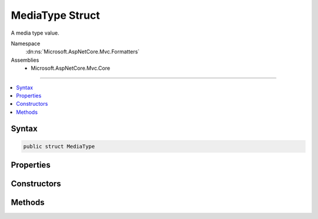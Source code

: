 

MediaType Struct
================






A media type value.


Namespace
    :dn:ns:`Microsoft.AspNetCore.Mvc.Formatters`
Assemblies
    * Microsoft.AspNetCore.Mvc.Core

----

.. contents::
   :local:









Syntax
------

.. code-block:: csharp

    public struct MediaType








.. dn:structure:: Microsoft.AspNetCore.Mvc.Formatters.MediaType
    :hidden:

.. dn:structure:: Microsoft.AspNetCore.Mvc.Formatters.MediaType

Properties
----------

.. dn:structure:: Microsoft.AspNetCore.Mvc.Formatters.MediaType
    :noindex:
    :hidden:

    
    .. dn:property:: Microsoft.AspNetCore.Mvc.Formatters.MediaType.Charset
    
        
    
        
        Gets the charset parameter of the :any:`Microsoft.AspNetCore.Mvc.Formatters.MediaType` if it has one.
    
        
        :rtype: Microsoft.Extensions.Primitives.StringSegment
    
        
        .. code-block:: csharp
    
            public StringSegment Charset
            {
                get;
            }
    
    .. dn:property:: Microsoft.AspNetCore.Mvc.Formatters.MediaType.Encoding
    
        
    
        
        Gets the :any:`System.Text.Encoding` of the :any:`Microsoft.AspNetCore.Mvc.Formatters.MediaType` if it has one.
    
        
        :rtype: System.Text.Encoding
    
        
        .. code-block:: csharp
    
            public Encoding Encoding
            {
                get;
            }
    
    .. dn:property:: Microsoft.AspNetCore.Mvc.Formatters.MediaType.MatchesAllSubTypes
    
        
    
        
        Gets whether this :any:`Microsoft.AspNetCore.Mvc.Formatters.MediaType` matches all subtypes.
    
        
        :rtype: System.Boolean
    
        
        .. code-block:: csharp
    
            public bool MatchesAllSubTypes
            {
                get;
            }
    
    .. dn:property:: Microsoft.AspNetCore.Mvc.Formatters.MediaType.MatchesAllTypes
    
        
    
        
        Gets whether this :any:`Microsoft.AspNetCore.Mvc.Formatters.MediaType` matches all types.
    
        
        :rtype: System.Boolean
    
        
        .. code-block:: csharp
    
            public bool MatchesAllTypes
            {
                get;
            }
    
    .. dn:property:: Microsoft.AspNetCore.Mvc.Formatters.MediaType.SubType
    
        
    
        
        Gets the subtype of the :any:`Microsoft.AspNetCore.Mvc.Formatters.MediaType`\.
    
        
        :rtype: Microsoft.Extensions.Primitives.StringSegment
    
        
        .. code-block:: csharp
    
            public StringSegment SubType
            {
                get;
            }
    
    .. dn:property:: Microsoft.AspNetCore.Mvc.Formatters.MediaType.Type
    
        
    
        
        Gets the type of the :any:`Microsoft.AspNetCore.Mvc.Formatters.MediaType`\.
    
        
        :rtype: Microsoft.Extensions.Primitives.StringSegment
    
        
        .. code-block:: csharp
    
            public StringSegment Type
            {
                get;
            }
    

Constructors
------------

.. dn:structure:: Microsoft.AspNetCore.Mvc.Formatters.MediaType
    :noindex:
    :hidden:

    
    .. dn:constructor:: Microsoft.AspNetCore.Mvc.Formatters.MediaType.MediaType(Microsoft.Extensions.Primitives.StringSegment)
    
        
    
        
        Initializes a :any:`Microsoft.AspNetCore.Mvc.Formatters.MediaType` instance.
    
        
    
        
        :param mediaType: The :any:`Microsoft.Extensions.Primitives.StringSegment` with the media type.
        
        :type mediaType: Microsoft.Extensions.Primitives.StringSegment
    
        
        .. code-block:: csharp
    
            public MediaType(StringSegment mediaType)
    
    .. dn:constructor:: Microsoft.AspNetCore.Mvc.Formatters.MediaType.MediaType(System.String)
    
        
    
        
        Initializes a :any:`Microsoft.AspNetCore.Mvc.Formatters.MediaType` instance.
    
        
    
        
        :param mediaType: The :any:`System.String` with the media type.
        
        :type mediaType: System.String
    
        
        .. code-block:: csharp
    
            public MediaType(string mediaType)
    
    .. dn:constructor:: Microsoft.AspNetCore.Mvc.Formatters.MediaType.MediaType(System.String, System.Int32, System.Nullable<System.Int32>)
    
        
    
        
        Initializes a :any:`Microsoft.AspNetCore.Mvc.Formatters.MediaType.MediaTypeParameterParser` instance.
    
        
    
        
        :param mediaType: The :any:`System.String` with the media type.
        
        :type mediaType: System.String
    
        
        :param offset: The offset in the <em>mediaType</em> where the parsing starts.
        
        :type offset: System.Int32
    
        
        :param length: The of the media type to parse if provided.
        
        :type length: System.Nullable<System.Nullable`1>{System.Int32<System.Int32>}
    
        
        .. code-block:: csharp
    
            public MediaType(string mediaType, int offset, int ? length)
    

Methods
-------

.. dn:structure:: Microsoft.AspNetCore.Mvc.Formatters.MediaType
    :noindex:
    :hidden:

    
    .. dn:method:: Microsoft.AspNetCore.Mvc.Formatters.MediaType.CreateMediaTypeSegmentWithQuality(System.String, System.Int32)
    
        
    
        
        Creates an :any:`Microsoft.AspNetCore.Mvc.Formatters.Internal.MediaTypeSegmentWithQuality` containing the media type in <em>mediaType</em>
        and its associated quality.
    
        
    
        
        :param mediaType: The media type to parse.
        
        :type mediaType: System.String
    
        
        :param start: The position at which the parsing starts.
        
        :type start: System.Int32
        :rtype: Microsoft.AspNetCore.Mvc.Formatters.Internal.MediaTypeSegmentWithQuality
        :return: The parsed media type with its associated quality.
    
        
        .. code-block:: csharp
    
            public static MediaTypeSegmentWithQuality CreateMediaTypeSegmentWithQuality(string mediaType, int start)
    
    .. dn:method:: Microsoft.AspNetCore.Mvc.Formatters.MediaType.GetEncoding(Microsoft.Extensions.Primitives.StringSegment)
    
        
    
        
        :type mediaType: Microsoft.Extensions.Primitives.StringSegment
        :rtype: System.Text.Encoding
    
        
        .. code-block:: csharp
    
            public static Encoding GetEncoding(StringSegment mediaType)
    
    .. dn:method:: Microsoft.AspNetCore.Mvc.Formatters.MediaType.GetEncoding(System.String)
    
        
    
        
        :type mediaType: System.String
        :rtype: System.Text.Encoding
    
        
        .. code-block:: csharp
    
            public static Encoding GetEncoding(string mediaType)
    
    .. dn:method:: Microsoft.AspNetCore.Mvc.Formatters.MediaType.GetParameter(Microsoft.Extensions.Primitives.StringSegment)
    
        
    
        
        Gets the parameter <em>parameterName</em> of the media type.
    
        
    
        
        :param parameterName: The name of the parameter to retrieve.
        
        :type parameterName: Microsoft.Extensions.Primitives.StringSegment
        :rtype: Microsoft.Extensions.Primitives.StringSegment
        :return: The :any:`Microsoft.Extensions.Primitives.StringSegment`\for the given <em>parameterName</em> if found; otherwise<pre><code>null</code></pre>.
    
        
        .. code-block:: csharp
    
            public StringSegment GetParameter(StringSegment parameterName)
    
    .. dn:method:: Microsoft.AspNetCore.Mvc.Formatters.MediaType.GetParameter(System.String)
    
        
    
        
        Gets the parameter <em>parameterName</em> of the media type.
    
        
    
        
        :param parameterName: The name of the parameter to retrieve.
        
        :type parameterName: System.String
        :rtype: Microsoft.Extensions.Primitives.StringSegment
        :return: The :any:`Microsoft.Extensions.Primitives.StringSegment`\for the given <em>parameterName</em> if found; otherwise<pre><code>null</code></pre>.
    
        
        .. code-block:: csharp
    
            public StringSegment GetParameter(string parameterName)
    
    .. dn:method:: Microsoft.AspNetCore.Mvc.Formatters.MediaType.IsSubsetOf(Microsoft.AspNetCore.Mvc.Formatters.MediaType)
    
        
    
        
        Determines whether the current :any:`Microsoft.AspNetCore.Mvc.Formatters.MediaType` is a subset of the <em>set</em> :any:`Microsoft.AspNetCore.Mvc.Formatters.MediaType`\.
    
        
    
        
        :param set: The set :any:`Microsoft.AspNetCore.Mvc.Formatters.MediaType`\.
        
        :type set: Microsoft.AspNetCore.Mvc.Formatters.MediaType
        :rtype: System.Boolean
        :return: 
            <pre><code>true</code></pre> if this :any:`Microsoft.AspNetCore.Mvc.Formatters.MediaType` is a subset of <em>set</em>; otherwise<pre><code>false</code></pre>.
    
        
        .. code-block:: csharp
    
            public bool IsSubsetOf(MediaType set)
    
    .. dn:method:: Microsoft.AspNetCore.Mvc.Formatters.MediaType.ReplaceEncoding(Microsoft.Extensions.Primitives.StringSegment, System.Text.Encoding)
    
        
    
        
        Replaces the encoding of the given <em>mediaType</em> with the provided
        <em>encoding</em>.
    
        
    
        
        :param mediaType: The media type whose encoding will be replaced.
        
        :type mediaType: Microsoft.Extensions.Primitives.StringSegment
    
        
        :param encoding: The encoding that will replace the encoding in the <em>mediaType</em>
        
        :type encoding: System.Text.Encoding
        :rtype: System.String
        :return: A media type with the replaced encoding.
    
        
        .. code-block:: csharp
    
            public static string ReplaceEncoding(StringSegment mediaType, Encoding encoding)
    
    .. dn:method:: Microsoft.AspNetCore.Mvc.Formatters.MediaType.ReplaceEncoding(System.String, System.Text.Encoding)
    
        
    
        
        Replaces the encoding of the given <em>mediaType</em> with the provided
        <em>encoding</em>.
    
        
    
        
        :param mediaType: The media type whose encoding will be replaced.
        
        :type mediaType: System.String
    
        
        :param encoding: The encoding that will replace the encoding in the <em>mediaType</em>
        
        :type encoding: System.Text.Encoding
        :rtype: System.String
        :return: A media type with the replaced encoding.
    
        
        .. code-block:: csharp
    
            public static string ReplaceEncoding(string mediaType, Encoding encoding)
    

